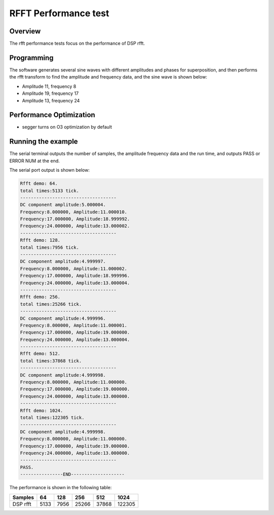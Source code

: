 .. _rfft_performance_test:

RFFT Performance test
==========================================

Overview
--------

The rfft performance tests focus on the performance of DSP rfft.

Programming
-----------

The software generates several sine waves with different amplitudes and phases for superposition, and then performs the rfft transform to find the amplitude and frequency data, and the sine wave is shown below:

- Amplitude 11, frequency 8

- Amplitude 19, frequency 17

- Amplitude 13, frequency 24

Performance Optimization
------------------------

- segger turns on O3 optimization by default

Running the example
-------------------

The serial terminal outputs the number of samples, the amplitude frequency data and the run time, and outputs PASS or ERROR NUM at the end.

The serial port output is shown below:


.. code-block:: console

   Rfft demo: 64.
   total times:5133 tick.
   ------------------------------------
   DC component amplitude:5.000004.
   Frequency:8.000000, Amplitude:11.000010.
   Frequency:17.000000, Amplitude:18.999992.
   Frequency:24.000000, Amplitude:13.000002.
   ------------------------------------
   Rfft demo: 128.
   total times:7956 tick.
   ------------------------------------
   DC component amplitude:4.999997.
   Frequency:8.000000, Amplitude:11.000002.
   Frequency:17.000000, Amplitude:18.999996.
   Frequency:24.000000, Amplitude:13.000004.
   ------------------------------------
   Rfft demo: 256.
   total times:25266 tick.
   ------------------------------------
   DC component amplitude:4.999996.
   Frequency:8.000000, Amplitude:11.000001.
   Frequency:17.000000, Amplitude:19.000000.
   Frequency:24.000000, Amplitude:13.000004.
   ------------------------------------
   Rfft demo: 512.
   total times:37868 tick.
   ------------------------------------
   DC component amplitude:4.999998.
   Frequency:8.000000, Amplitude:11.000000.
   Frequency:17.000000, Amplitude:19.000000.
   Frequency:24.000000, Amplitude:13.000000.
   ------------------------------------
   Rfft demo: 1024.
   total times:122305 tick.
   ------------------------------------
   DC component amplitude:4.999998.
   Frequency:8.000000, Amplitude:11.000000.
   Frequency:17.000000, Amplitude:19.000000.
   Frequency:24.000000, Amplitude:13.000000.
   ------------------------------------
   PASS.
   ----------------END--------------------


The performance is shown in the following table:

.. list-table::
   :header-rows: 1

   * - Samples
     - 64
     - 128
     - 256
     - 512
     - 1024
   * - DSP rfft
     - 5133
     - 7956
     - 25266
     - 37868
     - 122305

